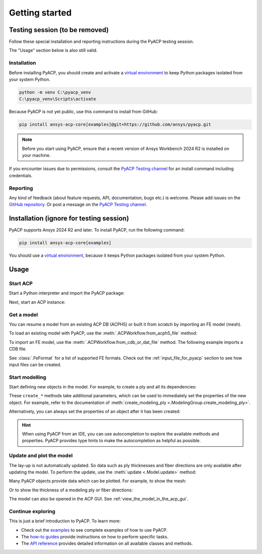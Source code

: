 Getting started
---------------

Testing session (to be removed)
^^^^^^^^^^^^^^^^^^^^^^^^^^^^^^^

Follow these special installation and reporting instructions during the PyACP testing session.

The "Usage" section below is also still valid.

Installation
~~~~~~~~~~~~

Before installing PyACP, you should create and activate a
`virtual environment <https://docs.python.org/3/library/venv.html>`_
to keep Python packages isolated from your system Python.

.. code::

    python -m venv C:\pyacp_venv
    C:\pyacp_venv\Scripts\activate

Because PyACP is not yet public, use this command to install from GitHub:

.. code::

    pip install ansys-acp-core[examples]@git+https://github.com/ansys/pyacp.git

.. note::

    Before you start using PyACP, ensure that a recent version of Ansys Workbench 2024 R2 is installed on your machine.

If you encounter issues due to permissions, consult the `PyACP Testing channel <https://teams.microsoft.com/l/channel/19%3An30o8gW_b9zH7hJo4gOhTNPCzCPfCjtIy2iJiGH_m701%40thread.tacv2/?groupId=abd72c46-92b0-4bf7-9599-de8b4d52404b&tenantId=>`_ for an install command including credentials.

Reporting
~~~~~~~~~

Any kind of feedback (about feature requests, API, documentation, bugs etc.) is welcome.
Please add issues on the `GitHub repository <https://github.com/ansys/pyacp/issues>`_.
Or post a message on the
`PyACP Testing channel <https://teams.microsoft.com/l/channel/19%3An30o8gW_b9zH7hJo4gOhTNPCzCPfCjtIy2iJiGH_m701%40thread.tacv2/?groupId=abd72c46-92b0-4bf7-9599-de8b4d52404b&tenantId=>`_.

Installation (ignore for testing session)
^^^^^^^^^^^^^^^^^^^^^^^^^^^^^^^^^^^^^^^^^

PyACP supports Ansys 2024 R2 and later. To install PyACP, run the following command:

.. code-block:: bash

    pip install ansys-acp-core[examples]

You should use a `virtual environment <https://docs.python.org/3/library/venv.html>`_,
because it keeps Python packages isolated from your system Python.

Usage
^^^^^

Start ACP
~~~~~~~~~

Start a Python interpreter and import the PyACP package:

.. testcode::
    :hide:

    import tempfile
    import shutil
    import pathlib
    import os

    workdir_doctest = tempfile.TemporaryDirectory()
    DATA_DIRECTORY = pathlib.Path(workdir_doctest.name)
    _ = shutil.copyfile(
        "../tests/data/minimal_complete_model.acph5", DATA_DIRECTORY / "model.acph5"
    )
    _ = shutil.copyfile("../tests/data/minimal_model_2.cdb", DATA_DIRECTORY / "model.cdb")
    old_cwd = os.getcwd()
    os.chdir(DATA_DIRECTORY)

.. testcode::

    import ansys.acp.core as pyacp

Next, start an ACP instance:

.. testcode::

    acp = pyacp.launch_acp()

Get a model
~~~~~~~~~~~

You can resume a model from an existing ACP DB (ACPH5) or built it from
scratch by importing an FE model (mesh).

To load an existing model with PyACP, use the :meth:`.ACPWorkflow.from_acph5_file` method:

.. testcode::

    workflow = pyacp.ACPWorkflow.from_acph5_file(
        acp=acp,
        acph5_file_path="model.acph5",
    )
    model = workflow.model

To import an FE model, use the :meth:`.ACPWorkflow.from_cdb_or_dat_file` method.
The following example imports a CDB file.

.. testcode::

    workflow = pyacp.ACPWorkflow.from_cdb_or_dat_file(
        acp=acp,
        cdb_or_dat_file_path="model.cdb",
        unit_system=pyacp.UnitSystemType.MPA,
    )
    model = workflow.model

.. testcode::
    :hide:

    model.materials["2"].name = "Carbon Woven"

See :class:`.FeFormat` for a list of supported FE formats. Check out the
:ref:`input_file_for_pyacp` section to see how input files can be created.


Start modelling
~~~~~~~~~~~~~~~

Start defining new objects in the model. For example, to create a ply and all its dependencies:

.. testcode::

    fabric = model.create_fabric(name="Carbon Woven 0.2mm", thickness=0.2)
    oss = model.create_oriented_selection_set(
        name="OSS",
        orientation_direction=(-0.0, 1.0, 0.0),
        element_sets=[model.element_sets["All_Elements"]],
        rosettes=[model.rosettes["12"]],
    )
    modeling_group = model.create_modeling_group(name="Modeling Group 1")
    modeling_ply = modeling_group.create_modeling_ply(name="Ply 1", ply_angle=10.0)

These ``create_*`` methods take additional parameters, which can be used to immediately set the properties of the new object.
For example, refer to the documentation of :meth:`create_modeling_ply <.ModelingGroup.create_modeling_ply>`.

Alternatively, you can always set the properties of an object after it has been created:

.. testcode::

    fabric.material = model.materials["Carbon Woven"]
    modeling_ply.ply_material = fabric
    modeling_ply.oriented_selection_sets = [oss]

.. hint::

    When using PyACP from an IDE, you can use autocompletion to explore the available methods and properties. PyACP provides type hints to make the autocompletion as helpful as possible.

Update and plot the model
~~~~~~~~~~~~~~~~~~~~~~~~~

The lay-up is not automatically updated. So data such as ply thicknesses
and fiber directions are only available after updating the model.
To perform the update, use the :meth:`update <.Model.update>` method:

.. testcode::

    model.update()

Many PyACP objects provide data which can be plotted. For example, to show the mesh:

.. testcode::

    model.mesh.to_pyvista().plot()

Or to show the thickness of a modeling ply or fiber directions:

.. testcode::

    modeling_ply.elemental_data.thickness.get_pyvista_mesh(mesh=model.mesh).plot()
    plotter = pyacp.get_directions_plotter(
        model=model, components=[modeling_ply.elemental_data.reference_direction]
    )
    plotter.show()

The model can also be opened in the ACP GUI. See :ref:`view_the_model_in_the_acp_gui`.


Continue exploring
~~~~~~~~~~~~~~~~~~

This is just a brief introduction to PyACP. To learn more:

- Check out the `examples <examples/index>`_ to see complete examples of how to use PyACP.
- The `how-to guides <howto/index>`_ provide instructions on how to perform specific tasks.
- The `API reference <api/index>`_ provides detailed information on all available classes and methods.

.. testcode::
    :hide:

    os.chdir(old_cwd)
